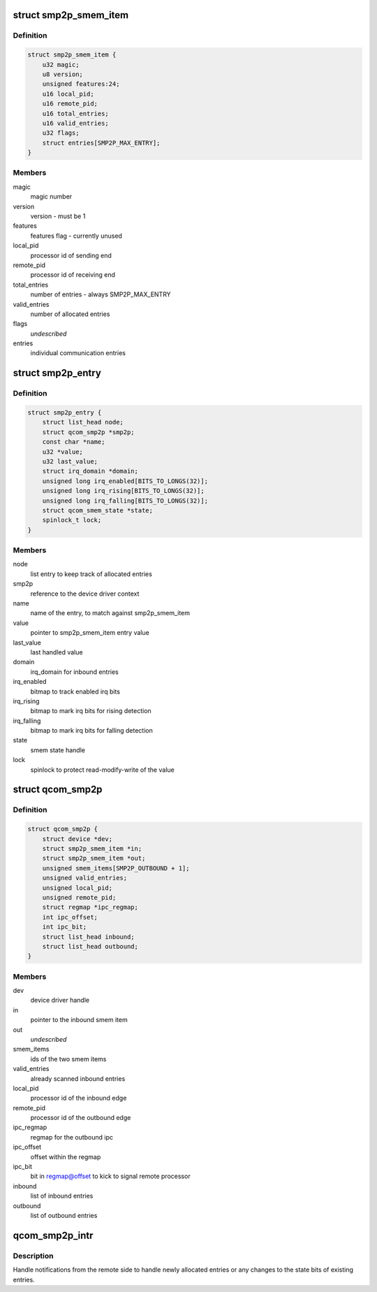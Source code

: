 .. -*- coding: utf-8; mode: rst -*-
.. src-file: drivers/soc/qcom/smp2p.c

.. _`smp2p_smem_item`:

struct smp2p_smem_item
======================

.. c:type:: struct smp2p_smem_item

    in memory communication structure

.. _`smp2p_smem_item.definition`:

Definition
----------

.. code-block:: c

    struct smp2p_smem_item {
        u32 magic;
        u8 version;
        unsigned features:24;
        u16 local_pid;
        u16 remote_pid;
        u16 total_entries;
        u16 valid_entries;
        u32 flags;
        struct entries[SMP2P_MAX_ENTRY];
    }

.. _`smp2p_smem_item.members`:

Members
-------

magic
    magic number

version
    version - must be 1

features
    features flag - currently unused

local_pid
    processor id of sending end

remote_pid
    processor id of receiving end

total_entries
    number of entries - always SMP2P_MAX_ENTRY

valid_entries
    number of allocated entries

flags
    *undescribed*

entries
    individual communication entries

.. _`smp2p_entry`:

struct smp2p_entry
==================

.. c:type:: struct smp2p_entry

    driver context matching one entry

.. _`smp2p_entry.definition`:

Definition
----------

.. code-block:: c

    struct smp2p_entry {
        struct list_head node;
        struct qcom_smp2p *smp2p;
        const char *name;
        u32 *value;
        u32 last_value;
        struct irq_domain *domain;
        unsigned long irq_enabled[BITS_TO_LONGS(32)];
        unsigned long irq_rising[BITS_TO_LONGS(32)];
        unsigned long irq_falling[BITS_TO_LONGS(32)];
        struct qcom_smem_state *state;
        spinlock_t lock;
    }

.. _`smp2p_entry.members`:

Members
-------

node
    list entry to keep track of allocated entries

smp2p
    reference to the device driver context

name
    name of the entry, to match against smp2p_smem_item

value
    pointer to smp2p_smem_item entry value

last_value
    last handled value

domain
    irq_domain for inbound entries

irq_enabled
    bitmap to track enabled irq bits

irq_rising
    bitmap to mark irq bits for rising detection

irq_falling
    bitmap to mark irq bits for falling detection

state
    smem state handle

lock
    spinlock to protect read-modify-write of the value

.. _`qcom_smp2p`:

struct qcom_smp2p
=================

.. c:type:: struct qcom_smp2p

    device driver context

.. _`qcom_smp2p.definition`:

Definition
----------

.. code-block:: c

    struct qcom_smp2p {
        struct device *dev;
        struct smp2p_smem_item *in;
        struct smp2p_smem_item *out;
        unsigned smem_items[SMP2P_OUTBOUND + 1];
        unsigned valid_entries;
        unsigned local_pid;
        unsigned remote_pid;
        struct regmap *ipc_regmap;
        int ipc_offset;
        int ipc_bit;
        struct list_head inbound;
        struct list_head outbound;
    }

.. _`qcom_smp2p.members`:

Members
-------

dev
    device driver handle

in
    pointer to the inbound smem item

out
    *undescribed*

smem_items
    ids of the two smem items

valid_entries
    already scanned inbound entries

local_pid
    processor id of the inbound edge

remote_pid
    processor id of the outbound edge

ipc_regmap
    regmap for the outbound ipc

ipc_offset
    offset within the regmap

ipc_bit
    bit in regmap@offset to kick to signal remote processor

inbound
    list of inbound entries

outbound
    list of outbound entries

.. _`qcom_smp2p_intr`:

qcom_smp2p_intr
===============

.. c:function:: irqreturn_t qcom_smp2p_intr(int irq, void *data)

    interrupt handler for incoming notifications

    :param int irq:
        unused

    :param void \*data:
        smp2p driver context

.. _`qcom_smp2p_intr.description`:

Description
-----------

Handle notifications from the remote side to handle newly allocated entries
or any changes to the state bits of existing entries.

.. This file was automatic generated / don't edit.

